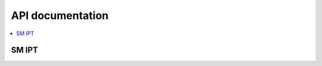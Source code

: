 .. _sm_ipt_api:

API documentation
#################

.. contents::
   :local:
   :depth: 2

.. _sm_ipt_api_documentation:

SM IPT
------

.. doxygengroup:: sm_ipt
   :project: nrfxlib
   :members:
